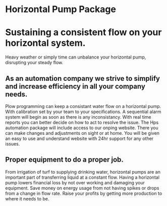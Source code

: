 * Horizontal Pump Package
[[/assets/img/carousel/temphorizontalpump.jpg]]

* Sustaining a consistent flow on your horizontal system.
Heavy weather or simply time can unbalance your horizontal pump, disrupting your steady flow.      
** As an automation company we strive to simplify and increase efficiency in all your company needs.
Plow programming can keep a consistant water flow on a horizontal pump.  With 
calibration set by your team to your specifications.  A sequential alarm system will begin as soon as there
is any inconsistancy. With real time reports you can better decide on how to act to resolve the issue.  The Hps 
automation package will include access to our onping website.  There you can make changes and adjustments
on sight or at home.  You will be given an easy to use and understand website with 24hr support for any other
issues.
** Proper equipment to do a proper job.
From irrigation of turf to supplying drinking water, horizontal pumps are an important part
of transferring liquid at a constant flow.  Having a horizontal pump lowers financial loss
by not over working and damaging your equipment. Save money on energy usage from not having
spikes or drops from a change in flow rate.   Raise your profits by getting more production to where
it needs to be. 
